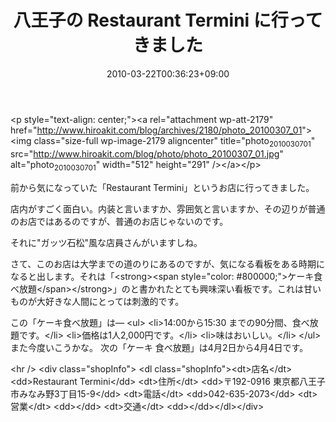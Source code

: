 #+TITLE: 八王子の Restaurant Termini に行ってきました
#+DATE: 2010-03-22T00:36:23+09:00
#+DRAFT: false
#+TAGS: 過去記事インポート

<p style="text-align: center;"><a rel="attachment wp-att-2179" href="http://www.hiroakit.com/blog/archives/2180/photo_20100307_01"><img class="size-full wp-image-2179 aligncenter" title="photo_20100307_01" src="http://www.hiroakit.com/blog/photo/photo_20100307_01.jpg" alt="photo_20100307_01" width="512" height="291" /></a></p>

前から気になっていた「Restaurant Termini」というお店に行ってきました。

店内がすごく面白い。内装と言いますか、雰囲気と言いますか、その辺りが普通のお店ではあるのですが、普通のお店じゃないのです。

それに"ガッツ石松"風な店員さんがいますしね。

さて、このお店は大学までの道のりにあるのですが、気になる看板をある時期になると出します。それは「<strong><span style="color: #800000;">ケーキ食べ放題</span></strong>」のと書かれたとても興味深い看板です。これは甘いものが大好きな人間にとっては刺激的です。

この「ケーキ食べ放題」は―
<ul>
	<li>14:00から15:30 までの90分間、食べ放題です。</li>
	<li>価格は1人2,000円です。</li>
	<li>味はおいしい。</li>
</ul>
また今度いこうかな。
次の「ケーキ 食べ放題」は4月2日から4月4日です。

<hr />
<div class="shopInfo">
<dl class="shopInfo"><dt>店名</dt> <dd>Restaurant Termini</dd> <dt>住所</dt> <dd>〒192-0916  東京都八王子市みなみ野3丁目15-9</dd> <dt>電話</dt> <dd>042-635-2073</dd> <dt>営業</dt> <dd></dd> <dt>交通</dt> <dd></dd></dl></div>
